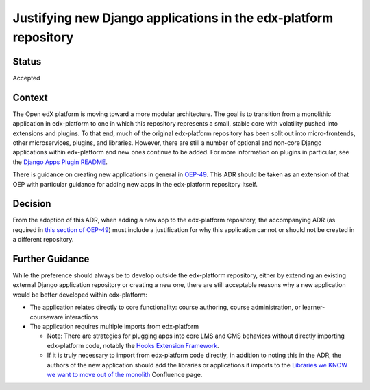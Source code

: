 Justifying new Django applications in the edx-platform repository
=================================================================

Status
------
Accepted

Context
-------
The Open edX platform is moving toward a more modular architecture. The goal is to transition from a monolithic application in edx-platform to one in which this repository represents a small, stable core with volatility pushed into extensions and plugins. To that end, much of the original edx-platform repository has been split out into micro-frontends, other microservices, plugins, and libraries. However, there are still a number of optional and non-core Django applications within edx-platform and new ones continue to be added.
For more information on plugins in particular, see the `Django Apps Plugin README`_.

There is guidance on creating new applications in general in `OEP-49`_. This ADR should be taken as an extension of that OEP with particular guidance for adding new apps in the edx-platform repository itself.

.. _OEP-49: https://open-edx-proposals.readthedocs.io/en/latest/best-practices/oep-0049-django-app-patterns.html

.. _Django Apps Plugin README: https://github.com/openedx/edx-django-utils/blob/master/edx_django_utils/plugins/README.rst


Decision
--------
From the adoption of this ADR, when adding a new app to the edx-platform repository, the accompanying ADR (as required in `this section of OEP-49`_) must include a justification for why this application cannot or should not be created in a different repository.

.. _this section of OEP-49: https://open-edx-proposals.readthedocs.io/en/latest/best-practices/oep-0049-django-app-patterns.html#docs-decisions-0001-purpose-of-this-app-rst

Further Guidance
----------------

While the preference should always be to develop outside the edx-platform repository, either by extending an existing external Django application repository or creating a new one, there are still acceptable reasons why a new application would be better developed within edx-platform:

* The application relates directly to core functionality: course authoring, course administration, or learner-courseware interactions
* The application requires multiple imports from edx-platform

  * Note: There are strategies for plugging apps into core LMS and CMS behaviors without directly importing edx-platform code, notably the `Hooks Extension Framework`_.
  * If it is truly necessary to import from edx-platform code directly, in addition to noting this in the ADR, the authors of the new application should add the libraries or applications it imports to the `Libraries we KNOW we want to move out of the monolith`_ Confluence page.


.. _Hooks Extension Framework: https://open-edx-proposals.readthedocs.io/en/latest/architectural-decisions/oep-0050-hooks-extension-framework.html

.. _Libraries we KNOW we want to move out of the monolith: https://openedx.atlassian.net/wiki/spaces/AC/pages/525172740/Libraries+we+KNOW+we+want+to+move+out+of+the+monolith
